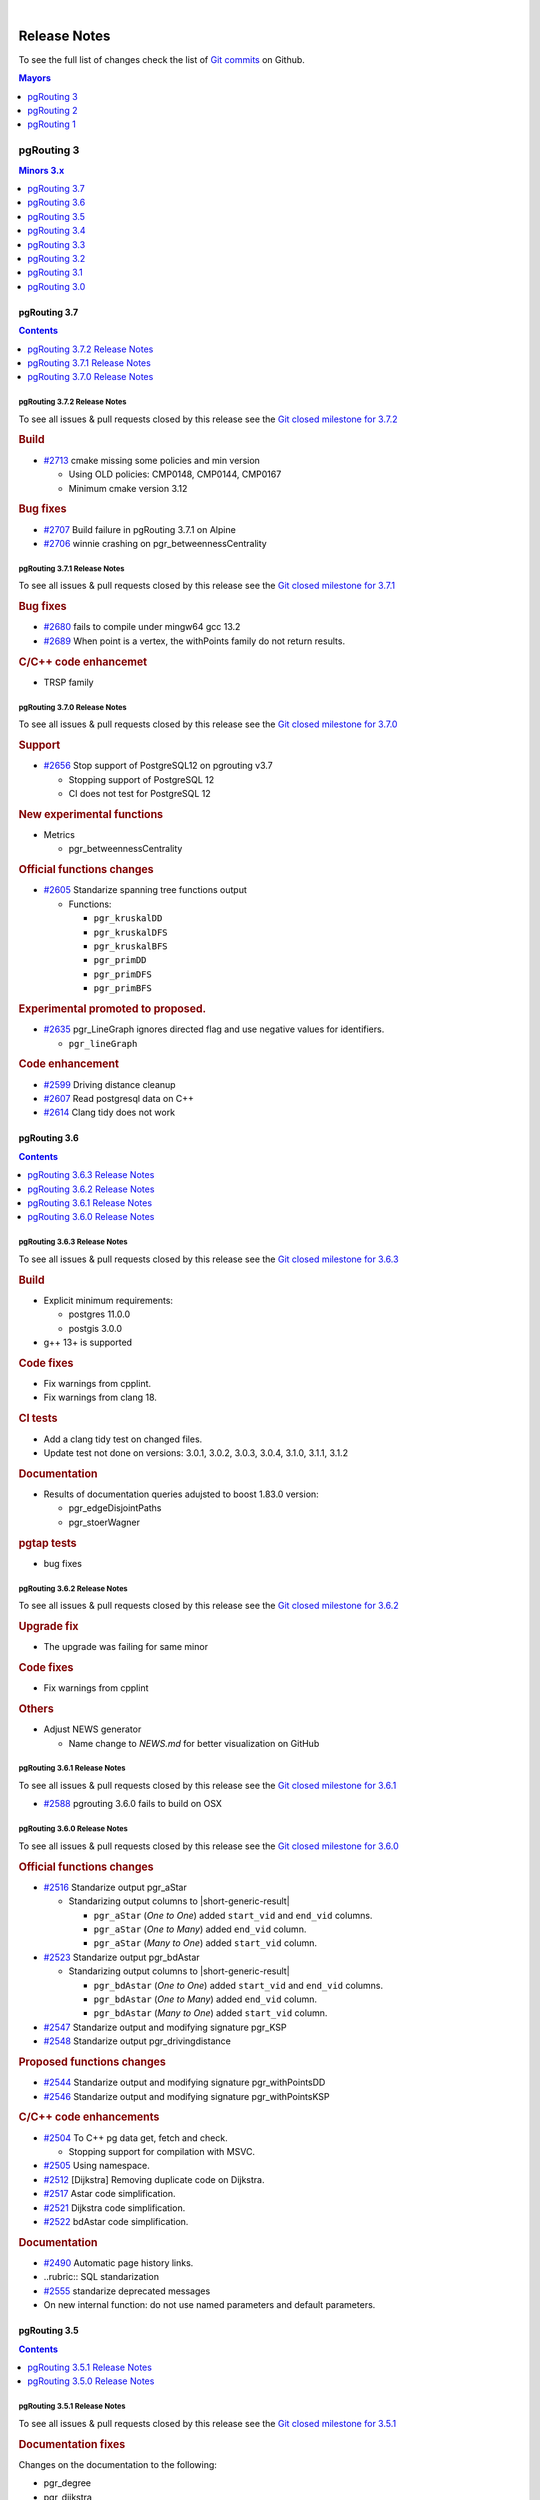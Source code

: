 ..
   ****************************************************************************
    pgRouting Manual
    Copyright(c) pgRouting Contributors

    This documentation is licensed under a Creative Commons Attribution-Share
    Alike 3.0 License: https://creativecommons.org/licenses/by-sa/3.0/
   ****************************************************************************

|

Release Notes
===============================================================================

To see the full list of changes check the list of `Git commits
<https://github.com/pgRouting/pgrouting/commits>`_ on Github.

.. contents:: Mayors
   :local:
   :depth: 1

pgRouting 3
*******************************************************************************

.. contents:: Minors 3.x
   :local:
   :depth: 1

pgRouting 3.7
+++++++++++++++++++++++++++++++++++++++++++++++++++++++++++++++++++++++++++++++

.. contents:: Contents
   :local:
   :depth: 1

.. current



pgRouting 3.7.2 Release Notes
-------------------------------------------------------------------------------

To see all issues & pull requests closed by this release see the `Git closed
milestone for 3.7.2
<https://github.com/pgRouting/pgrouting/issues?utf8=%E2%9C%93&q=milestone%3A%22Release%203.7.2%22>`__

.. rubric:: Build

* `#2713 <https://github.com/pgRouting/pgrouting/pull/2713>`__ cmake missing
  some policies and min version

  - Using OLD policies: CMP0148, CMP0144, CMP0167
  - Minimum cmake version 3.12

.. rubric:: Bug fixes

* `#2707 <https://github.com/pgRouting/pgrouting/pull/2707>`__ Build failure in
  pgRouting 3.7.1 on Alpine
* `#2706 <https://github.com/pgRouting/pgrouting/pull/2706>`__ winnie crashing
  on pgr_betweennessCentrality

pgRouting 3.7.1 Release Notes
-------------------------------------------------------------------------------

To see all issues & pull requests closed by this release see the `Git closed
milestone for 3.7.1
<https://github.com/pgRouting/pgrouting/issues?utf8=%E2%9C%93&q=milestone%3A%22Release%203.7.1%22>`__

.. rubric:: Bug fixes

* `#2680 <https://github.com/pgRouting/pgrouting/pull/2680>`__ fails to compile
  under mingw64 gcc 13.2
* `#2689 <https://github.com/pgRouting/pgrouting/pull/2689>`__ When point is a
  vertex, the withPoints family do not return results.

.. rubric:: C/C++ code enhancemet

* TRSP family

pgRouting 3.7.0 Release Notes
-------------------------------------------------------------------------------

To see all issues & pull requests closed by this release see the `Git closed
milestone for 3.7.0
<https://github.com/pgRouting/pgrouting/issues?utf8=%E2%9C%93&q=milestone%3A%22Release%203.7.0%22>`__

.. rubric:: Support

* `#2656 <https://github.com/pgRouting/pgrouting/pull/2656>`__ Stop support of
  PostgreSQL12 on pgrouting v3.7

  * Stopping support of PostgreSQL 12
  * CI does not test for PostgreSQL 12

.. rubric:: New experimental functions

* Metrics

  * pgr_betweennessCentrality

.. rubric:: Official functions changes

* `#2605 <https://github.com/pgRouting/pgrouting/pull/2605>`__ Standarize
  spanning tree functions output

  * Functions:

    * ``pgr_kruskalDD``
    * ``pgr_kruskalDFS``
    * ``pgr_kruskalBFS``
    * ``pgr_primDD``
    * ``pgr_primDFS``
    * ``pgr_primBFS``

  .. include:: pgr_primDD.rst
     :start-after: Version 3.7.0
     :end-before: .. rubric

.. rubric:: Experimental promoted to proposed.

* `#2635 <https://github.com/pgRouting/pgrouting/pull/2635>`__ pgr_LineGraph
  ignores directed flag and use negative values for identifiers.

  * ``pgr_lineGraph``

  .. include:: pgr_lineGraph.rst
     :start-after: Version 3.7.0
     :end-before: Version 2.5.0

.. rubric:: Code enhancement

* `#2599 <https://github.com/pgRouting/pgrouting/pull/2599>`__ Driving distance
  cleanup
* `#2607 <https://github.com/pgRouting/pgrouting/pull/2607>`__ Read postgresql
  data on C++
* `#2614 <https://github.com/pgRouting/pgrouting/pull/2614>`__ Clang tidy does
  not work

pgRouting 3.6
+++++++++++++++++++++++++++++++++++++++++++++++++++++++++++++++++++++++++++++++

.. contents:: Contents
   :local:
   :depth: 1

pgRouting 3.6.3 Release Notes
-------------------------------------------------------------------------------

To see all issues & pull requests closed by this release see the `Git closed
milestone for 3.6.3
<https://github.com/pgRouting/pgrouting/issues?utf8=%E2%9C%93&q=milestone%3A%22Release%203.6.3%22>`__

.. rubric:: Build

* Explicit minimum requirements:

  * postgres 11.0.0
  * postgis 3.0.0

* g++ 13+ is supported

.. rubric:: Code fixes

* Fix warnings from cpplint.
* Fix warnings from clang 18.

.. rubric:: CI tests

* Add a clang tidy test on changed files.
* Update test not done on versions: 3.0.1, 3.0.2, 3.0.3, 3.0.4, 3.1.0, 3.1.1,
  3.1.2

.. rubric:: Documentation

* Results of documentation queries adujsted to boost 1.83.0 version:

  * pgr_edgeDisjointPaths
  * pgr_stoerWagner

.. rubric:: pgtap tests

* bug fixes


pgRouting 3.6.2 Release Notes
-------------------------------------------------------------------------------

To see all issues & pull requests closed by this release see the `Git closed
milestone for 3.6.2
<https://github.com/pgRouting/pgrouting/issues?utf8=%E2%9C%93&q=milestone%3A%22Release%203.6.2%22>`__

.. rubric:: Upgrade fix

* The upgrade was failing for same minor

.. rubric:: Code fixes

* Fix warnings from cpplint

.. rubric:: Others

* Adjust NEWS generator

  * Name change to `NEWS.md` for better visualization on GitHub

pgRouting 3.6.1 Release Notes
-------------------------------------------------------------------------------

To see all issues & pull requests closed by this release see the `Git closed
milestone for 3.6.1
<https://github.com/pgRouting/pgrouting/issues?utf8=%E2%9C%93&q=milestone%3A%22Release%203.6.1%22>`_

* `#2588 <https://github.com/pgRouting/pgrouting/pull/2588>`__ pgrouting 3.6.0
  fails to build on OSX

pgRouting 3.6.0 Release Notes
-------------------------------------------------------------------------------

To see all issues & pull requests closed by this release see the `Git closed
milestone for 3.6.0
<https://github.com/pgRouting/pgrouting/issues?utf8=%E2%9C%93&q=milestone%3A%22Release%203.6.0%22>`_

.. rubric:: Official functions changes

* `#2516 <https://github.com/pgRouting/pgrouting/pull/2516>`__ Standarize output
  pgr_aStar

  * Standarizing output columns to |short-generic-result|

    * ``pgr_aStar`` (`One to One`) added ``start_vid`` and ``end_vid`` columns.
    * ``pgr_aStar`` (`One to Many`) added ``end_vid`` column.
    * ``pgr_aStar`` (`Many to One`) added ``start_vid`` column.

* `#2523 <https://github.com/pgRouting/pgrouting/pull/2523>`__ Standarize output
  pgr_bdAstar

  * Standarizing output columns to |short-generic-result|

    * ``pgr_bdAstar`` (`One to One`) added ``start_vid`` and ``end_vid``
      columns.
    * ``pgr_bdAstar`` (`One to Many`) added ``end_vid`` column.
    * ``pgr_bdAstar`` (`Many to One`) added ``start_vid`` column.

* `#2547 <https://github.com/pgRouting/pgrouting/pull/2547>`__ Standarize output
  and modifying signature pgr_KSP

  .. include:: pgr_KSP.rst
     :start-after: Version 3.6.0
     :end-before: .. rubric

* `#2548 <https://github.com/pgRouting/pgrouting/pull/2548>`__ Standarize output
  pgr_drivingdistance

  .. include:: pgr_drivingDistance.rst
     :start-after: Version 3.6.0
     :end-before: .. rubric

.. rubric:: Proposed functions changes

* `#2544 <https://github.com/pgRouting/pgrouting/pull/2544>`__ Standarize output
  and modifying signature pgr_withPointsDD

  .. include:: pgr_withPointsDD.rst
     :start-after: Version 3.6.0
     :end-before: .. rubric

* `#2546 <https://github.com/pgRouting/pgrouting/pull/2546>`__ Standarize output
  and modifying signature pgr_withPointsKSP

  .. include:: pgr_withPointsKSP.rst
     :start-after: Version 3.6.0
     :end-before: .. rubric

.. rubric:: C/C++ code enhancements

* `#2504 <https://github.com/pgRouting/pgrouting/pull/2504>`__ To C++ pg data get,
  fetch and check.

  * Stopping support for compilation with MSVC.

* `#2505 <https://github.com/pgRouting/pgrouting/pull/2505>`__ Using namespace.
* `#2512 <https://github.com/pgRouting/pgrouting/pull/2512>`__ [Dijkstra] Removing
  duplicate code on Dijkstra.
* `#2517 <https://github.com/pgRouting/pgrouting/pull/2517>`__ Astar code
  simplification.
* `#2521 <https://github.com/pgRouting/pgrouting/pull/2521>`__ Dijkstra code
  simplification.
* `#2522 <https://github.com/pgRouting/pgrouting/pull/2522>`__ bdAstar code
  simplification.

.. rubric:: Documentation

* `#2490 <https://github.com/pgRouting/pgrouting/pull/2490>`__ Automatic page
  history links.

* ..rubric:: SQL standarization

* `#2555 <https://github.com/pgRouting/pgrouting/pull/2555>`__ standarize
  deprecated messages
* On new internal function: do not use named parameters and default parameters.

pgRouting 3.5
+++++++++++++++++++++++++++++++++++++++++++++++++++++++++++++++++++++++++++++++

.. contents:: Contents
   :local:
   :depth: 1

pgRouting 3.5.1 Release Notes
-------------------------------------------------------------------------------

To see all issues & pull requests closed by this release see the `Git closed
milestone for 3.5.1
<https://github.com/pgRouting/pgrouting/issues?utf8=%E2%9C%93&q=milestone%3A%22Release%203.5.1%22>`_

.. rubric:: Documentation fixes

Changes on the documentation to the following:

* pgr_degree
* pgr_dijkstra
* pgr_ksp
* Automatic page history links

  * using bootstrap_version 2 because 3+ does not do dropdowns

.. rubric:: Issue fixes

* `#2565 <https://github.com/pgRouting/pgrouting/issues/2565>`__
  pgr_lengauerTarjanDominatorTree triggers an assertion

.. rubric:: SQL enhancements

* `#2561 <https://github.com/pgRouting/pgrouting/issues/2561>`__ Not use
  wildcards on SQL

.. rubric:: pgtap tests

* `#2559 <https://github.com/pgRouting/pgrouting/issues/2559>`__ pgtap test using sampledata

.. rubric:: Build fixes

* Fix winnie build

.. rubric:: Code fixes

* Fix clang warnings

  * Grouping headers of postgres readers

pgRouting 3.5.0 Release Notes
-------------------------------------------------------------------------------

To see all issues & pull requests closed by this release see the `Git closed
milestone for 3.5.0
<https://github.com/pgRouting/pgrouting/issues?utf8=%E2%9C%93&q=milestone%3A%22Release%203.5.0%22>`_

.. rubric:: Official functions changes

* Dijkstra

  * Standarizing output columns to |short-generic-result|

    * ``pgr_dijkstra`` (`One to One`) added ``start_vid`` and ``end_vid`` columns.
    * ``pgr_dijkstra`` (`One to Many`) added ``end_vid`` column.
    * ``pgr_dijkstra`` (`Many to One`) added ``start_vid`` column.

pgRouting 3.4
+++++++++++++++++++++++++++++++++++++++++++++++++++++++++++++++++++++++++++++++

.. contents:: Contents
   :local:
   :depth: 1

pgRouting 3.4.2 Release Notes
-------------------------------------------------------------------------------

To see all issues & pull requests closed by this release see the `Git closed
milestone for 3.4.2
<https://github.com/pgRouting/pgrouting/issues?utf8=%E2%9C%93&q=milestone%3A%22Release%203.4.2%22>`_

.. rubric:: Issue fixes

* `#2394 <https://github.com/pgRouting/pgrouting/issues/2394>`__:
  pgr_bdAstar accumulates heuristic cost in visited node cost.
* `#2427 <https://github.com/pgRouting/pgrouting/issues/2427>`__:
  pgr_createVerticesTable & pgr_createTopology, variable should be of type Record.

pgRouting 3.4.1 Release Notes
-------------------------------------------------------------------------------

To see all issues & pull requests closed by this release see the `Git closed
milestone for 3.4.1
<https://github.com/pgRouting/pgrouting/issues?utf8=%E2%9C%93&q=milestone%3A%22Release%203.4.1%22>`_

.. rubric:: Issue fixes

* `#2401 <https://github.com/pgRouting/pgrouting/issues/2401>`__:
  pgRouting 3.4.0 do not build docs when sphinx is too low or missing
* `#2398 <https://github.com/pgRouting/pgrouting/issues/2398>`__:
  v3.4.0 does not upgrade from 3.3.3

pgRouting 3.4.0 Release Notes
-------------------------------------------------------------------------------

To see all issues & pull requests closed by this release see the `Git closed
milestone for 3.4.0
<https://github.com/pgRouting/pgrouting/issues?utf8=%E2%9C%93&q=milestone%3A%22Release%203.4.0%22>`_

.. rubric:: Issue fixes

* `#1891 <https://github.com/pgRouting/pgrouting/issues/1891>`__:
  pgr_ksp doesn't give all correct shortest path

.. rubric:: New proposed functions

* With points

  * ``pgr_withPointsVia`` (One Via)

* Turn Restrictions

  * Via with turn restrictions

    * ``pgr_trspVia`` (One Via)
    * ``pgr_trspVia_withPoints`` (One Via)

  * ``pgr_trsp``

    * ``pgr_trsp`` (One to One)
    * ``pgr_trsp`` (One to Many)
    * ``pgr_trsp`` (Many to One)
    * ``pgr_trsp`` (Many to Many)
    * ``pgr_trsp`` (Combinations)

  * ``pgr_trsp_withPoints``

    * ``pgr_trsp_withPoints`` (One to One)
    * ``pgr_trsp_withPoints`` (One to Many)
    * ``pgr_trsp_withPoints`` (Many to One)
    * ``pgr_trsp_withPoints`` (Many to Many)
    * ``pgr_trsp_withPoints`` (Combinations)

* Topology

  * ``pgr_degree``

* Utilities

  * ``pgr_findCloseEdges`` (One point)
  * ``pgr_findCloseEdges`` (Many points)

.. rubric:: New experimental functions

* Ordering

  * ``pgr_cuthillMckeeOrdering``

* Unclassified

  * ``pgr_hawickCircuits``

.. rubric:: Official functions changes

* Flow functions

  * ``pgr_maxCardinalityMatch(text)``

    * Deprecating ``pgr_maxCardinalityMatch(text,boolean)``

.. rubric:: Deprecated Functions

* Turn Restrictions

  * ``pgr_trsp(text,integer,integer,boolean,boolean,text)``
  * ``pgr_trsp(text,integer,float8,integer,float8,boolean,boolean,text)``
  * ``pgr_trspViaVertices(text,anyarray,boolean,boolean,text)``
  * ``pgr_trspViaEdges(text,integer[],float[],boolean,boolean,text)``

pgRouting 3.3
+++++++++++++++++++++++++++++++++++++++++++++++++++++++++++++++++++++++++++++++

.. contents:: Contents
   :local:
   :depth: 1

pgRouting 3.3.5 Release Notes
-------------------------------------------------------------------------------

* `#2401 <https://github.com/pgRouting/pgrouting/issues/2401>`__:
  pgRouting 3.4.0 do not build docs when sphinx is too low or missing

pgRouting 3.3.4 Release Notes
-------------------------------------------------------------------------------

To see all issues & pull requests closed by this release see the `Git closed
milestone for 3.3.4
<https://github.com/pgRouting/pgrouting/issues?utf8=%E2%9C%93&q=milestone%3A%22Release%203.3.4%22>`_

.. rubric:: Issue fixes

* `#2400 <https://github.com/pgRouting/pgrouting/issues/2400>`__:
  pgRouting 3.3.3 does not build in focal

pgRouting 3.3.3 Release Notes
-------------------------------------------------------------------------------

To see all issues & pull requests closed by this release see the `Git closed
milestone for 3.3.3
<https://github.com/pgRouting/pgrouting/issues?utf8=%E2%9C%93&q=milestone%3A%22Release%203.3.3%22>`_

.. rubric:: Issue fixes

* `#1891 <https://github.com/pgRouting/pgrouting/issues/1891>`__:
  pgr_ksp doesn't give all correct shortest path

.. rubric:: Official functions changes

* Flow functions

  * ``pgr_maxCardinalityMatch(text,boolean)``

    * Ignoring optional boolean parameter, as the algorithm works only for
      undirected graphs.


pgRouting 3.3.2 Release Notes
-------------------------------------------------------------------------------

To see all issues & pull requests closed by this release see the `Git closed
milestone for 3.3.2
<https://github.com/pgRouting/pgrouting/issues?utf8=%E2%9C%93&q=milestone%3A%22Release%203.3.2%22>`_

* Revised documentation

  * Simplifying table names and table columns, for example:

    * ``edges`` instead of ``edge_table``

      * Removing unused columns ``category_id`` and ``reverse_category_id``.

    * ``combinations`` instead of ``combinations_table``

     * Using PostGIS standard for geometry column.

       * ``geom`` instead of ``the_geom``

  * Avoiding usage of functions that modify indexes, columns etc on tables.

    * Using ``pgr_extractVertices`` to create a routing topology

  * Restructure of the pgRouting concepts page.


.. rubric:: Issue fixes

* `#2276 <https://github.com/pgRouting/pgrouting/issues/2276>`__:
  edgeDisjointPaths issues with start_vid and combinations
* `#2312 <https://github.com/pgRouting/pgrouting/issues/2312>`__:
  pgr_extractVertices error when target is not BIGINT
* `#2357 <https://github.com/pgRouting/pgrouting/issues/2357>`__:
  Apply clang-tidy performance-*

pgRouting 3.3.1 Release Notes
-------------------------------------------------------------------------------

To see all issues & pull requests closed by this release see the `Git closed
milestone for 3.3.1
<https://github.com/pgRouting/pgrouting/issues?utf8=%E2%9C%93&q=milestone%3A%22Release%203.3.1%22>`_
on Github.

.. rubric:: Issue fixes

* `#2216 <https://github.com/pgRouting/pgrouting/issues/2216>`__: Warnings when using clang
* `#2266 <https://github.com/pgRouting/pgrouting/issues/2266>`__: Error processing restrictions


pgRouting 3.3.0 Release Notes
-------------------------------------------------------------------------------

To see all issues & pull requests closed by this release see the `Git closed
milestone for 3.3.0
<https://github.com/pgRouting/pgrouting/issues?utf8=%E2%9C%93&q=milestone%3A%22Release%203.3.0%22>`_
on Github.

.. rubric:: Issue fixes

* `#2057 <https://github.com/pgRouting/pgrouting/issues/2057>`__: trspViaEdges columns in different order
* `#2087 <https://github.com/pgRouting/pgrouting/issues/2087>`__: pgr_extractVertices to proposed
* `#2201 <https://github.com/pgRouting/pgrouting/issues/2201>`__: pgr_depthFirstSearch to proposed
* `#2202 <https://github.com/pgRouting/pgrouting/issues/2202>`__: pgr_sequentialVertexColoring to proposed
* `#2203 <https://github.com/pgRouting/pgrouting/issues/2203>`__: pgr_dijkstraNear and pgr_dijkstraNearCost to proposed

.. rubric:: New experimental functions

* Coloring

  * pgr_edgeColoring

.. rubric:: Experimental promoted to Proposed

* Dijkstra

  * pgr_dijkstraNear

    * pgr_dijkstraNear(Combinations)
    * pgr_dijkstraNear(Many to Many)
    * pgr_dijkstraNear(Many to One)
    * pgr_dijkstraNear(One to Many)

  * pgr_dijkstraNearCost

    * pgr_dijkstraNearCost(Combinations)
    * pgr_dijkstraNearCost(Many to Many)
    * pgr_dijkstraNearCost(Many to One)
    * pgr_dijkstraNearCost(One to Many)

* Coloring

  * pgr_sequentialVertexColoring

* Topology

  * pgr_extractVertices

* Traversal

  * pgr_depthFirstSearch(Multiple vertices)
  * pgr_depthFirstSearch(Single vertex)

pgRouting 3.2
+++++++++++++++++++++++++++++++++++++++++++++++++++++++++++++++++++++++++++++++

.. contents:: Contents
   :local:
   :depth: 1

pgRouting 3.2.2 Release Notes
-------------------------------------------------------------------------------

To see all issues & pull requests closed by this release see the `Git closed
milestone for 3.2.2
<https://github.com/pgRouting/pgrouting/issues?utf8=%E2%9C%93&q=milestone%3A%22Release%203.2.2%22>`_
on Github.

.. rubric:: Issue fixes

* `#2093 <https://github.com/pgRouting/pgrouting/issues/2093>`__: Compilation on Visual Studio
* `#2189 <https://github.com/pgRouting/pgrouting/issues/2189>`__: Build error on RHEL 7

pgRouting 3.2.1 Release Notes
-------------------------------------------------------------------------------

To see all issues & pull requests closed by this release see the `Git closed
milestone for 3.2.1
<https://github.com/pgRouting/pgrouting/issues?utf8=%E2%9C%93&q=milestone%3A%22Release%203.2.1%22>`_
on Github.

.. rubric:: Issue fixes

* `#1883 <https://github.com/pgRouting/pgrouting/issues/1883>`__: pgr_TSPEuclidean crashes connection on Windows

  * The solution is to use Boost::graph::metric_tsp_approx
  * To not break user's code the optional parameters related to the TSP Annaeling are ignored
  * The function with the annaeling optional parameters is deprecated


pgRouting 3.2.0 Release Notes
-------------------------------------------------------------------------------

To see all issues & pull requests closed by this release see the `Git closed
milestone for 3.2.0
<https://github.com/pgRouting/pgrouting/issues?utf8=%E2%9C%93&q=milestone%3A%22Release%203.2.0%22>`_
on Github.

.. rubric:: Build

* `#1850 <https://github.com/pgRouting/pgrouting/issues/1850>`__: Change Boost
  min version to 1.56

  * Removing support for Boost v1.53, v1.54 & v1.55

.. rubric:: New experimental functions

* pgr_bellmanFord(Combinations)
* pgr_binaryBreadthFirstSearch(Combinations)
* pgr_bipartite
* pgr_dagShortestPath(Combinations)
* pgr_depthFirstSearch
* Dijkstra Near

  * pgr_dijkstraNear

    * pgr_dijkstraNear(One to Many)
    * pgr_dijkstraNear(Many to One)
    * pgr_dijkstraNear(Many to Many)
    * pgr_dijkstraNear(Combinations)

  * pgr_dijkstraNearCost

    * pgr_dijkstraNearCost(One to Many)
    * pgr_dijkstraNearCost(Many to One)
    * pgr_dijkstraNearCost(Many to Many)
    * pgr_dijkstraNearCost(Combinations)

* pgr_edwardMoore(Combinations)
* pgr_isPlanar
* pgr_lengauerTarjanDominatorTree
* pgr_makeConnected
* Flow

  * pgr_maxFlowMinCost(Combinations)
  * pgr_maxFlowMinCost_Cost(Combinations)

* pgr_sequentialVertexColoring

.. rubric:: New proposed functions

* Astar

  * pgr_aStar(Combinations)
  * pgr_aStarCost(Combinations)

* Bidirectional Astar

  * pgr_bdAstar(Combinations)
  * pgr_bdAstarCost(Combinations)

* Bidirectional Dijkstra

  * pgr_bdDijkstra(Combinations)
  * pgr_bdDijkstraCost(Combinations)

* Flow

  * pgr_boykovKolmogorov(Combinations)
  * pgr_edgeDisjointPaths(Combinations)
  * pgr_edmondsKarp(Combinations)
  * pgr_maxFlow(Combinations)
  * pgr_pushRelabel(Combinations)

* pgr_withPoints(Combinations)
* pgr_withPointsCost(Combinations)

pgRouting 3.1
+++++++++++++++++++++++++++++++++++++++++++++++++++++++++++++++++++++++++++++++

.. contents:: Contents
   :local:
   :depth: 1

pgRouting 3.1.4 Release Notes
--------------------------------------------------------------------------------

To see all issues & pull requests closed by this release see the `Git closed
milestone for 3.1.4
<https://github.com/pgRouting/pgrouting/issues?utf8=%E2%9C%93&q=milestone%3A%22Release%203.1.4%22>`_
on Github.

.. rubric:: Issues fixes

* `#2189 <https://github.com/pgRouting/pgrouting/issues/2189>`__: Build error on
  RHEL 7


pgRouting 3.1.3 Release Notes
-------------------------------------------------------------------------------

To see all issues & pull requests closed by this release see the `Git closed
milestone for 3.1.3
<https://github.com/pgRouting/pgrouting/issues?utf8=%E2%9C%93&q=milestone%3A%22Release%203.1.3%22>`_
on Github.

.. rubric:: Issues fixes

* `#1825 <https://github.com/pgRouting/pgrouting/issues/1825>`__: Boost versions
  are not honored
* `#1849 <https://github.com/pgRouting/pgrouting/issues/1849>`__: Boost 1.75.0
  geometry "point_xy.hpp" build error on macOS environment
* `#1861 <https://github.com/pgRouting/pgrouting/issues/1861>`__: vrp functions
  crash server


pgRouting 3.1.2 Release Notes
-------------------------------------------------------------------------------

To see all issues & pull requests closed by this release see the `Git closed
milestone for 3.1.2
<https://github.com/pgRouting/pgrouting/issues?utf8=%E2%9C%93&q=milestone%3A%22Release%203.1.2%22>`_
on Github.

.. rubric:: Issues fixes

* `#1304 <https://github.com/pgRouting/pgrouting/issues/1304>`__: FreeBSD 12
  64-bit crashes on pgr_vrOneDepot tests Experimental Function
* `#1356 <https://github.com/pgRouting/pgrouting/issues/1356>`__:
  tools/testers/pg_prove_tests.sh fails when PostgreSQL port is not passed
* `#1725 <https://github.com/pgRouting/pgrouting/issues/1725>`__: Server crash
  on pgr_pickDeliver and pgr_vrpOneDepot on openbsd
* `#1760 <https://github.com/pgRouting/pgrouting/issues/1760>`__: TSP server
  crash on ubuntu 20.04 #1760
* `#1770 <https://github.com/pgRouting/pgrouting/issues/1770>`__: Remove
  warnings when using clang compiler


pgRouting 3.1.1 Release Notes
-------------------------------------------------------------------------------

To see all issues & pull requests closed by this release see the `Git closed
milestone for 3.1.1
<https://github.com/pgRouting/pgrouting/issues?utf8=%E2%9C%93&q=milestone%3A%22Release%203.1.1%22>`_
on Github.

.. rubric:: Issues fixes

* `#1733 <https://github.com/pgRouting/pgrouting/issues/1733>`__: pgr_bdAstar
  fails when source or target vertex does not exist in the graph
* `#1647 <https://github.com/pgRouting/pgrouting/issues/1647>`__: Linear
  Contraction contracts self loops
* `#1640 <https://github.com/pgRouting/pgrouting/issues/1640>`__: pgr_withPoints
  fails when points_sql is empty
* `#1616 <https://github.com/pgRouting/pgrouting/issues/1616>`__: Path
  evaluation on C++ not updated before the results go back to C
* `#1300 <https://github.com/pgRouting/pgrouting/issues/1300>`__:
  pgr_chinesePostman crash on test data



pgRouting 3.1.0 Release Notes
-------------------------------------------------------------------------------

To see all issues & pull requests closed by this release see the `Git closed
milestone for 3.1.0
<https://github.com/pgRouting/pgrouting/issues?utf8=%E2%9C%93&q=milestone%3A%22Release%203.1.0%22>`_
on Github.

.. rubric:: New proposed functions

* pgr_dijkstra(combinations)
* pgr_dijkstraCost(combinations)

.. rubric:: Build changes

* Minimal requirement for Sphinx: version 1.8

pgRouting 3.0
+++++++++++++++++++++++++++++++++++++++++++++++++++++++++++++++++++++++++++++++

.. contents:: Contents
   :local:
   :depth: 1

pgRouting 3.0.6 Release Notes
--------------------------------------------------------------------------------

To see all issues & pull requests closed by this release see the `Git closed
milestone for 3.0.6
<https://github.com/pgRouting/pgrouting/issues?utf8=%E2%9C%93&q=milestone%3A%22Release%203.0.6%22>`_
on Github.

.. rubric:: Issues fixes

* `#2189 <https://github.com/pgRouting/pgrouting/issues/2189>`__: Build error on
  RHEL 7


pgRouting 3.0.5 Release Notes
-------------------------------------------------------------------------------

To see all issues & pull requests closed by this release see the `Git closed
milestone for 3.0.5
<https://github.com/pgRouting/pgrouting/issues?utf8=%E2%9C%93&q=milestone%3A%22Release%203.0.5%22>`_
on Github.

.. rubric:: Backport issue fixes

* `#1825 <https://github.com/pgRouting/pgrouting/issues/1825>`__: Boost versions
  are not honored
* `#1849 <https://github.com/pgRouting/pgrouting/issues/1849>`__: Boost 1.75.0
  geometry "point_xy.hpp" build error on macOS environment
* `#1861 <https://github.com/pgRouting/pgrouting/issues/1861>`__: vrp functions
  crash server


pgRouting 3.0.4 Release Notes
-------------------------------------------------------------------------------

To see all issues & pull requests closed by this release see the `Git closed
milestone for 3.0.4
<https://github.com/pgRouting/pgrouting/issues?utf8=%E2%9C%93&q=milestone%3A%22Release%203.0.4%22>`_
on Github.

.. rubric:: Backport issue fixes

* `#1304 <https://github.com/pgRouting/pgrouting/issues/1304>`__: FreeBSD 12
  64-bit crashes on pgr_vrOneDepot tests Experimental Function
* `#1356 <https://github.com/pgRouting/pgrouting/issues/1356>`__:
  tools/testers/pg_prove_tests.sh fails when PostgreSQL port is not passed
* `#1725 <https://github.com/pgRouting/pgrouting/issues/1725>`__: Server crash
  on pgr_pickDeliver and pgr_vrpOneDepot on openbsd
* `#1760 <https://github.com/pgRouting/pgrouting/issues/1760>`__: TSP server
  crash on ubuntu 20.04 #1760
* `#1770 <https://github.com/pgRouting/pgrouting/issues/1770>`__: Remove
  warnings when using clang compiler



pgRouting 3.0.3 Release Notes
-------------------------------------------------------------------------------

.. rubric:: Backport issue fixes

* `#1733 <https://github.com/pgRouting/pgrouting/issues/1733>`__: pgr_bdAstar
  fails when source or target vertex does not exist in the graph
* `#1647 <https://github.com/pgRouting/pgrouting/issues/1647>`__: Linear
  Contraction contracts self loops
* `#1640 <https://github.com/pgRouting/pgrouting/issues/1640>`__: pgr_withPoints
  fails when points_sql is empty
* `#1616 <https://github.com/pgRouting/pgrouting/issues/1616>`__: Path
  evaluation on C++ not updated before the results go back to C
* `#1300 <https://github.com/pgRouting/pgrouting/issues/1300>`__:
  pgr_chinesePostman crash on test data



pgRouting 3.0.2 Release Notes
-------------------------------------------------------------------------------

To see all issues & pull requests closed by this release see the `Git closed
milestone for 3.0.2
<https://github.com/pgRouting/pgrouting/issues?utf8=%E2%9C%93&q=milestone%3A%22Release%203.0.2%22>`_
on Github.

.. rubric:: Issues fixes

* `#1378 <https://github.com/pgRouting/pgrouting/issues/1378>`__: Visual Studio
  build failing


pgRouting 3.0.1 Release Notes
-------------------------------------------------------------------------------

To see all issues & pull requests closed by this release see the `Git closed
milestone for 3.0.1
<https://github.com/pgRouting/pgrouting/issues?utf8=%E2%9C%93&q=milestone%3A%22Release%203.0.1%22>`_
on Github.

.. rubric:: Issues fixes

* `#232 <https://github.com/pgRouting/pgrouting/issues/232>`__: Honor client
  cancel requests in C /C++ code


pgRouting 3.0.0 Release Notes
-------------------------------------------------------------------------------

.. contents:: Contents
   :local:
   :depth: 1

To see all issues & pull requests closed by this release see the `Git closed
milestone for 3.0.0
<https://github.com/pgRouting/pgrouting/issues?utf8=%E2%9C%93&q=milestone%3A%22Release%203.0.0%22>`_
on Github.

.. rubric:: Fixed Issues

* `#1153 <https://github.com/pgRouting/pgrouting/issues/1153>`__: Renamed
  pgr_eucledianTSP to pgr_TSPeuclidean
* `#1188 <https://github.com/pgRouting/pgrouting/issues/1188>`__: Removed CGAL
  dependency
* `#1002 <https://github.com/pgRouting/pgrouting/issues/1002>`__: Fixed
  contraction issues:

  * `#1004 <https://github.com/pgRouting/pgrouting/issues/1004>`__: Contracts
    when forbidden vertices do not belong to graph
  * `#1005 <https://github.com/pgRouting/pgrouting/issues/1005>`__: Intermideate
    results eliminated
  * `#1006 <https://github.com/pgRouting/pgrouting/issues/1006>`__: No loss of
    information

.. rubric:: New functions

* Kruskal family

  * pgr_kruskal
  * pgr_kruskalBFS
  * pgr_kruskalDD
  * pgr_kruskalDFS

* Prim family

  * pgr_prim
  * pgr_primDD
  * pgr_primDFS
  * pgr_primBFS


.. rubric:: Proposed moved to official on pgRouting

* aStar Family

  * pgr_aStar(one to many)
  * pgr_aStar(many to one)
  * pgr_aStar(many to many)
  * pgr_aStarCost(one to one)
  * pgr_aStarCost(one to many)
  * pgr_aStarCost(many to one)
  * pgr_aStarCost(many to many)
  * pgr_aStarCostMatrix(one to one)
  * pgr_aStarCostMatrix(one to many)
  * pgr_aStarCostMatrix(many to one)
  * pgr_aStarCostMatrix(many to many)

* bdAstar Family

  * pgr_bdAstar(one to many)
  * pgr_bdAstar(many to one)
  * pgr_bdAstar(many to many)
  * pgr_bdAstarCost(one to one)
  * pgr_bdAstarCost(one to many)
  * pgr_bdAstarCost(many to one)
  * pgr_bdAstarCost(many to many)
  * pgr_bdAstarCostMatrix(one to one)
  * pgr_bdAstarCostMatrix(one to many)
  * pgr_bdAstarCostMatrix(many to one)
  * pgr_bdAstarCostMatrix(many to many)

* bdDijkstra Family

  * pgr_bdDijkstra(one to many)
  * pgr_bdDijkstra(many to one)
  * pgr_bdDijkstra(many to many)
  * pgr_bdDijkstraCost(one to one)
  * pgr_bdDijkstraCost(one to many)
  * pgr_bdDijkstraCost(many to one)
  * pgr_bdDijkstraCost(many to many)
  * pgr_bdDijkstraCostMatrix(one to one)
  * pgr_bdDijkstraCostMatrix(one to many)
  * pgr_bdDijkstraCostMatrix(many to one)
  * pgr_bdDijkstraCostMatrix(many to many)

* Flow Family

  * pgr_pushRelabel(one to one)
  * pgr_pushRelabel(one to many)
  * pgr_pushRelabel(many to one)
  * pgr_pushRelabel(many to many)
  * pgr_edmondsKarp(one to one)
  * pgr_edmondsKarp(one to many)
  * pgr_edmondsKarp(many to one)
  * pgr_edmondsKarp(many to many)
  * pgr_boykovKolmogorov (one to one)
  * pgr_boykovKolmogorov (one to many)
  * pgr_boykovKolmogorov (many to one)
  * pgr_boykovKolmogorov (many to many)
  * pgr_maxCardinalityMatching
  * pgr_maxFlow
  * pgr_edgeDisjointPaths(one to one)
  * pgr_edgeDisjointPaths(one to many)
  * pgr_edgeDisjointPaths(many to one)
  * pgr_edgeDisjointPaths(many to many)

* Components family

  * pgr_connectedComponents
  * pgr_strongComponents
  * pgr_biconnectedComponents
  * pgr_articulationPoints
  * pgr_bridges

* Contraction:

  * Removed unnecessary column seq
  * Bug Fixes


.. rubric:: New experimental functions

* pgr_maxFlowMinCost
* pgr_maxFlowMinCost_Cost
* pgr_extractVertices
* pgr_turnRestrictedPath
* pgr_stoerWagner
* pgr_dagShortestpath
* pgr_topologicalSort
* pgr_transitiveClosure
* VRP category

  * pgr_pickDeliverEuclidean
  * pgr_pickDeliver

* Chinese Postman family

  * pgr_chinesePostman
  * pgr_chinesePostmanCost

* Breadth First Search family

  * pgr_breadthFirstSearch
  * pgr_binaryBreadthFirstSearch

* Bellman Ford family

  * pgr_bellmanFord
  * pgr_edwardMoore

.. rubric:: Moved to legacy

* Experimental functions

  * pgr_labelGraph - Use the components family of functions instead.
  * Max flow - functions were renamed on v2.5.0

    * pgr_maxFlowPushRelabel
    * pgr_maxFlowBoykovKolmogorov
    * pgr_maxFlowEdmondsKarp
    * pgr_maximumcardinalitymatching

  * VRP

    * pgr_gsoc_vrppdtw

* TSP old signatures
* pgr_pointsAsPolygon
* pgr_alphaShape old signature

pgRouting 2
*******************************************************************************

.. contents:: Minors 2.x
   :local:
   :depth: 1

pgRouting 2.6
+++++++++++++++++++++++++++++++++++++++++++++++++++++++++++++++++++++++++++++++

.. contents:: Contents
   :local:
   :depth: 1

pgRouting 2.6.3 Release Notes
-------------------------------------------------------------------------------

To see the issues closed by this release see the `Git closed milestone for 2.6.3
<https://github.com/pgRouting/pgrouting/issues?utf8=%E2%9C%93&q=milestone%3A%22Release%202.6.3%22%20>`_
on Github.

.. rubric:: Bug fixes

* `#1219 <https://github.com/pgRouting/pgrouting/pull/1219>`__ Implicit cast for
  via_path integer to text
* `#1193 <https://github.com/pgRouting/pgrouting/pull/1193>`__ Fixed
  pgr_pointsAsPolygon breaking when comparing strings in WHERE clause
* `#1185 <https://github.com/pgRouting/pgrouting/pull/1185>`__ Improve
  FindPostgreSQL.cmake



pgRouting 2.6.2 Release Notes
-------------------------------------------------------------------------------

To see the issues closed by this release see the `Git closed milestone for 2.6.2
<https://github.com/pgRouting/pgrouting/issues?utf8=%E2%9C%93&q=milestone%3A%22Release%202.6.2%22%20>`_
on Github.

.. rubric:: Bug fixes

* `#1152 <https://github.com/pgRouting/pgrouting/issues/1152>`__ Fixes driving
  distance when vertex is not part of the graph
* `#1098 <https://github.com/pgRouting/pgrouting/issues/1098>`__ Fixes windows
  test
* `#1165 <https://github.com/pgRouting/pgrouting/issues/1165>`__ Fixes build for
  python3 and perl5


pgRouting 2.6.1 Release Notes
-------------------------------------------------------------------------------

To see the issues closed by this release see the `Git closed milestone for 2.6.1
<https://github.com/pgRouting/pgrouting/issues?utf8=%E2%9C%93&q=milestone%3A%22Release%202.6.1%22%20>`_
on Github.

* Fixes server crash on several functions.

  * pgr_floydWarshall
  * pgr_johnson
  * pgr_astar
  * pgr_bdAstar
  * pgr_bdDijstra
  * pgr_alphashape
  * pgr_dijkstraCostMatrix
  * pgr_dijkstra
  * pgr_dijkstraCost
  * pgr_drivingDistance
  * pgr_KSP
  * pgr_dijkstraVia (proposed)
  * pgr_boykovKolmogorov (proposed)
  * pgr_edgeDisjointPaths (proposed)
  * pgr_edmondsKarp (proposed)
  * pgr_maxCardinalityMatch (proposed)
  * pgr_maxFlow (proposed)
  * pgr_withPoints (proposed)
  * pgr_withPointsCost (proposed)
  * pgr_withPointsKSP (proposed)
  * pgr_withPointsDD (proposed)
  * pgr_withPointsCostMatrix (proposed)
  * pgr_contractGraph (experimental)
  * pgr_pushRelabel (experimental)
  * pgr_vrpOneDepot (experimental)
  * pgr_gsoc_vrppdtw (experimental)
  * Fixes for deprecated functions where also applied but not tested

* Removed compilation warning for g++8
* Fixed a fallthrugh on Astar and bdAstar.


pgRouting 2.6.0 Release Notes
-------------------------------------------------------------------------------

To see the issues closed by this release see the `Git closed milestone for 2.6.0
<https://github.com/pgRouting/pgrouting/issues?utf8=%E2%9C%93&q=milestone%3A%22Release%202.6.0%22%20>`_
on Github.


.. rubric:: New experimental functions

* pgr_lineGraphFull

.. rubric:: Bug fixes

* Fix pgr_trsp(text,integer,double precision,integer,double
  precision,boolean,boolean[,text])

  * without restrictions

    * calls pgr_dijkstra when both end points have a fraction IN (0,1)
    * calls pgr_withPoints when at least one fraction NOT IN (0,1)

  * with restrictions

    * calls original trsp code

.. rubric:: Internal code

* Cleaned the internal code of trsp(text,integer,integer,boolean,boolean [,
  text])

  * Removed the use of pointers
  * Internal code can accept BIGINT

* Cleaned the internal code of withPoints

pgRouting 2.5
+++++++++++++++++++++++++++++++++++++++++++++++++++++++++++++++++++++++++++++++

.. contents:: Contents
   :local:
   :depth: 1

pgRouting 2.5.5 Release Notes
-------------------------------------------------------------------------------

To see the issues closed by this release see the `Git closed milestone for 2.5.5
<https://github.com/pgRouting/pgrouting/issues?utf8=%E2%9C%93&q=milestone%3A%22Release%202.5.5%22%20>`_
on Github.

.. rubric:: Bug fixes

* Fixes driving distance when vertex is not part of the graph
* Fixes windows test
* Fixes build for python3 and perl5


pgRouting 2.5.4 Release Notes
-------------------------------------------------------------------------------

To see the issues closed by this release see the `Git closed milestone for 2.5.4 <https://github.com/pgRouting/pgrouting/issues?utf8=%E2%9C%93&q=milestone%3A%22Release%202.5.4%22%20>`_ on Github.

* Fixes server crash on several functions.

  * pgr_floydWarshall
  * pgr_johnson
  * pgr_astar
  * pgr_bdAstar
  * pgr_bdDijstra
  * pgr_alphashape
  * pgr_dijkstraCostMatrix
  * pgr_dijkstra
  * pgr_dijkstraCost
  * pgr_drivingDistance
  * pgr_KSP
  * pgr_dijkstraVia (proposed)
  * pgr_boykovKolmogorov (proposed)
  * pgr_edgeDisjointPaths (proposed)
  * pgr_edmondsKarp (proposed)
  * pgr_maxCardinalityMatch (proposed)
  * pgr_maxFlow (proposed)
  * pgr_withPoints (proposed)
  * pgr_withPointsCost (proposed)
  * pgr_withPointsKSP (proposed)
  * pgr_withPointsDD (proposed)
  * pgr_withPointsCostMatrix (proposed)
  * pgr_contractGraph (experimental)
  * pgr_pushRelabel (experimental)
  * pgr_vrpOneDepot (experimental)
  * pgr_gsoc_vrppdtw (experimental)
  * Fixes for deprecated functions where also applied but not tested

* Removed compilation warning for g++8
* Fixed a fallthrugh on Astar and bdAstar.


pgRouting 2.5.3 Release Notes
-------------------------------------------------------------------------------

To see the issues closed by this release see the `Git closed milestone for 2.5.3
<https://github.com/pgRouting/pgrouting/issues?utf8=%E2%9C%93&q=milestone%3A%22Release%202.5.3%22%20>`_
on Github.

.. rubric:: Bug fixes

* Fix for postgresql 11: Removed a compilation error when compiling with
  postgreSQL


pgRouting 2.5.2 Release Notes
-------------------------------------------------------------------------------

To see the issues closed by this release see the `Git closed milestone for 2.5.2 <https://github.com/pgRouting/pgrouting/issues?utf8=%E2%9C%93&q=milestone%3A%22Release%202.5.2%22%20>`_ on Github.

.. rubric:: Bug fixes

* Fix for postgresql 10.1: Removed a compiler condition



pgRouting 2.5.1 Release Notes
-------------------------------------------------------------------------------

To see the issues closed by this release see the `Git closed milestone for 2.5.1
<https://github.com/pgRouting/pgrouting/issues?utf8=%E2%9C%93&q=milestone%3A%22Release%202.5.1%22%20>`_
on Github.

.. rubric:: Bug fixes

* Fixed prerequisite minimum version of: cmake



pgRouting 2.5.0 Release Notes
-------------------------------------------------------------------------------

To see the issues closed by this release see the `Git closed issues for 2.5.0
<https://github.com/pgRouting/pgrouting/issues?q=milestone%3A%22Release+2.5.0%22+is%3Aclosed>`_
on Github.


.. rubric:: enhancement:

* pgr_version is now on SQL language

.. rubric:: Breaking change on:

* pgr_edgeDisjointPaths:

  * Added path_id, cost and agg_cost columns on the result
  * Parameter names changed
  * The many version results are the union of the one to one version

.. rubric:: New Signatures

* pgr_bdAstar(one to one)

.. rubric:: New Proposed functions

* pgr_bdAstar(one to many)
* pgr_bdAstar(many to one)
* pgr_bdAstar(many to many)
* pgr_bdAstarCost(one to one)
* pgr_bdAstarCost(one to many)
* pgr_bdAstarCost(many to one)
* pgr_bdAstarCost(many to many)
* pgr_bdAstarCostMatrix
* pgr_bdDijkstra(one to many)
* pgr_bdDijkstra(many to one)
* pgr_bdDijkstra(many to many)
* pgr_bdDijkstraCost(one to one)
* pgr_bdDijkstraCost(one to many)
* pgr_bdDijkstraCost(many to one)
* pgr_bdDijkstraCost(many to many)
* pgr_bdDijkstraCostMatrix
* pgr_lineGraph
* pgr_lineGraphFull
* pgr_connectedComponents
* pgr_strongComponents
* pgr_biconnectedComponents
* pgr_articulationPoints
* pgr_bridges

.. rubric:: Deprecated signatures

* pgr_bdastar - use pgr_bdAstar instead

.. rubric:: Renamed functions

* pgr_maxFlowPushRelabel - use pgr_pushRelabel instead
* pgr_maxFlowEdmondsKarp -use pgr_edmondsKarp instead
* pgr_maxFlowBoykovKolmogorov - use pgr_boykovKolmogorov instead
* pgr_maximumCardinalityMatching - use pgr_maxCardinalityMatch instead

.. rubric:: Deprecated Function

* pgr_pointToEdgeNode


pgRouting 2.4
+++++++++++++++++++++++++++++++++++++++++++++++++++++++++++++++++++++++++++++++

.. contents:: Contents
   :local:
   :depth: 1

pgRouting 2.4.2 Release Notes
-------------------------------------------------------------------------------

To see the issues closed by this release see the `Git closed milestone for 2.4.2
<https://github.com/pgRouting/pgrouting/issues?utf8=%E2%9C%93&q=milestone%3A%22Release%202.4.2%22%20>`_
on Github.

.. rubric:: Improvement

* Works for postgreSQL 10

.. rubric:: Bug fixes

* Fixed: Unexpected error column "cname"
* Replace __linux__ with __GLIBC__ for glibc-specific headers and functions




pgRouting 2.4.1 Release Notes
-------------------------------------------------------------------------------

To see the issues closed by this release see the `Git closed milestone for 2.4.1
<https://github.com/pgRouting/pgrouting/issues?utf8=%E2%9C%93&q=milestone%3A%22Release%202.4.1%22%20>`_
on Github.

.. rubric:: Bug fixes

* Fixed compiling error on macOS
* Condition error on pgr_withPoints


pgRouting 2.4.0 Release Notes
-------------------------------------------------------------------------------

To see the issues closed by this release see the `Git closed issues for 2.4.0
<https://github.com/pgRouting/pgrouting/issues?q=milestone%3A%22Release+2.4.0%22+is%3Aclosed>`_
on Github.

.. rubric:: New Signatures

* pgr_bdDijkstra


.. rubric:: New Proposed Signatures

* pgr_maxFlow
* pgr_astar(one to many)
* pgr_astar(many to one)
* pgr_astar(many to many)
* pgr_astarCost(one to one)
* pgr_astarCost(one to many)
* pgr_astarCost(many to one)
* pgr_astarCost(many to many)
* pgr_astarCostMatrix

.. rubric:: Deprecated signatures

* pgr_bddijkstra - use pgr_bdDijkstra instead

.. rubric:: Deprecated Functions

* pgr_pointsToVids

.. rubric:: Bug fixes

* Bug fixes on proposed functions

  * pgr_withPointsKSP: fixed ordering

* TRSP original code is used with no changes on the compilation warnings

pgRouting 2.3
+++++++++++++++++++++++++++++++++++++++++++++++++++++++++++++++++++++++++++++++

pgRouting 2.3.2 Release Notes
-------------------------------------------------------------------------------

To see the issues closed by this release see the `Git closed issues for 2.3.2
<https://github.com/pgRouting/pgrouting/issues?q=milestone%3A%22Release+2.3.2%22+is%3Aclosed>`_
on Github.

.. rubric:: Bug Fixes

* Fixed pgr_gsoc_vrppdtw crash when all orders fit on one truck.
* Fixed pgr_trsp:

  * Alternate code is not executed when the point is in reality a vertex
  * Fixed ambiguity on seq



pgRouting 2.3.1 Release Notes
-------------------------------------------------------------------------------

To see the issues closed by this release see the `Git closed issues for 2.3.1
<https://github.com/pgRouting/pgrouting/issues?q=milestone%3A%22Release+2.3.1%22+is%3Aclosed>`_
on Github.

.. rubric:: Bug Fixes

* Leaks on proposed max_flow functions
* Regression error on pgr_trsp
* Types discrepancy on pgr_createVerticesTable



pgRouting 2.3.0 Release Notes
-------------------------------------------------------------------------------

To see the issues closed by this release see the `Git closed issues for 2.3.0
<https://github.com/pgRouting/pgrouting/issues?q=milestone%3A%22Release+2.3.0%22+is%3Aclosed>`_
on Github.

.. rubric:: New Signatures

* pgr_TSP
* pgr_aStar

.. rubric:: New Functions

* pgr_eucledianTSP


.. rubric:: New Proposed functions

* pgr_dijkstraCostMatrix
* pgr_withPointsCostMatrix
* pgr_maxFlowPushRelabel(one to one)
* pgr_maxFlowPushRelabel(one to many)
* pgr_maxFlowPushRelabel(many to one)
* pgr_maxFlowPushRelabel(many to many)
* pgr_maxFlowEdmondsKarp(one to one)
* pgr_maxFlowEdmondsKarp(one to many)
* pgr_maxFlowEdmondsKarp(many to one)
* pgr_maxFlowEdmondsKarp(many to many)
* pgr_maxFlowBoykovKolmogorov (one to one)
* pgr_maxFlowBoykovKolmogorov (one to many)
* pgr_maxFlowBoykovKolmogorov (many to one)
* pgr_maxFlowBoykovKolmogorov (many to many)
* pgr_maximumCardinalityMatching
* pgr_edgeDisjointPaths(one to one)
* pgr_edgeDisjointPaths(one to many)
* pgr_edgeDisjointPaths(many to one)
* pgr_edgeDisjointPaths(many to many)
* pgr_contractGraph


.. rubric:: Deprecated signatures

* pgr_tsp - use pgr_TSP or pgr_eucledianTSP instead
* pgr_astar - use pgr_aStar instead


.. rubric:: Deprecated Functions

* pgr_flip_edges
* pgr_vidsToDmatrix
* pgr_pointsToDMatrix
* pgr_textToPoints

pgRouting 2.2
+++++++++++++++++++++++++++++++++++++++++++++++++++++++++++++++++++++++++++++++

.. contents:: Contents
   :local:
   :depth: 1

pgRouting 2.2.4 Release Notes
-------------------------------------------------------------------------------

To see the issues closed by this release see the `Git closed issues for 2.2.4
<https://github.com/pgRouting/pgrouting/issues?q=milestone%3A%22Release+2.2.4%22+is%3Aclosed>`_
on Github.

.. rubric:: Bug Fixes

* Bogus uses of extern "C"
* Build error on Fedora 24 + GCC 6.0
* Regression error pgr_nodeNetwork


pgRouting 2.2.3 Release Notes
-------------------------------------------------------------------------------

To see the issues closed by this release see the `Git closed issues for 2.2.3
<https://github.com/pgRouting/pgrouting/issues?q=milestone%3A%22Release+2.2.3%22+is%3Aclosed>`_
on Github.

.. rubric:: Bug Fixes

* Fixed compatibility issues with PostgreSQL 9.6.


pgRouting 2.2.2 Release Notes
-------------------------------------------------------------------------------

To see the issues closed by this release see the `Git closed issues for 2.2.2
<https://github.com/pgRouting/pgrouting/issues?q=milestone%3A%22Release+2.2.2%22+is%3Aclosed>`_
on Github.

.. rubric:: Bug Fixes

* Fixed regression error on pgr_drivingDistance



pgRouting 2.2.1 Release Notes
-------------------------------------------------------------------------------

To see the issues closed by this release see the `Git closed issues for 2.2.1
<https://github.com/pgRouting/pgrouting/issues?q=milestone%3A2.2.1+is%3Aclosed>`_
on Github.

.. rubric:: Bug Fixes

* Server crash fix on pgr_alphaShape
* Bug fix on With Points family of functions



pgRouting 2.2.0 Release Notes
-------------------------------------------------------------------------------

To see the issues closed by this release see the `Git closed issues for 2.2.0
<https://github.com/pgRouting/pgrouting/issues?q=milestone%3A%22Release+2.2.0%22+is%3Aclosed>`_
on Github.


.. rubric:: Improvements

- pgr_nodeNetwork

  - Adding a row_where and outall optional parameters

- Signature fix

  - pgr_dijkstra -- to match what is documented


.. rubric:: New Functions

- pgr_floydWarshall
- pgr_Johnson
- pgr_dijkstraCost(one to one)
- pgr_dijkstraCost(one to many)
- pgr_dijkstraCost(many to one)
- pgr_dijkstraCost(many to many)

.. rubric:: Proposed Functionality

- pgr_withPoints(one to one)
- pgr_withPoints(one to many)
- pgr_withPoints(many to one)
- pgr_withPoints(many to many)
- pgr_withPointsCost(one to one)
- pgr_withPointsCost(one to many)
- pgr_withPointsCost(many to one)
- pgr_withPointsCost(many to many)
- pgr_withPointsDD(single vertex)
- pgr_withPointsDD(multiple vertices)
- pgr_withPointsKSP
- pgr_dijkstraVia


.. rubric:: Deprecated Functions

- pgr_apspWarshall use pgr_floydWarshall instead
- pgr_apspJohnson use pgr_Johnson instead
- pgr_kDijkstraCost use pgr_dijkstraCost instead
- pgr_kDijkstraPath use pgr_dijkstra instead

.. rubric:: Renamed and Deprecated Function

- pgr_makeDistanceMatrix renamed to _pgr_makeDistanceMatrix

pgRouting 2.1
+++++++++++++++++++++++++++++++++++++++++++++++++++++++++++++++++++++++++++++++

.. contents:: Contents
   :local:
   :depth: 1

pgRouting 2.1.0 Release Notes
-------------------------------------------------------------------------------

To see the issues closed by this release see the `Git closed issues for 2.1.0
<https://github.com/pgRouting/pgrouting/issues?q=is%3Aissue+milestone%3A%22Release+2.1.0%22+is%3Aclosed>`_
on Github.

.. rubric:: New Signatures

- pgr_dijkstra(one to many)
- pgr_dijkstra(many to one)
- pgr_dijkstra(many to many)
- pgr_drivingDistance(multiple vertices)

.. rubric:: Refactored

- pgr_dijkstra(one to one)
- pgr_ksp
- pgr_drivingDistance(single vertex)

.. rubric:: Improvements

- pgr_alphaShape function now can generate better (multi)polygon with holes and
  alpha parameter.

.. rubric:: Proposed Functionality

- Proposed functions from Steve Woodbridge, (Classified as Convenience by the
  author.)

  - pgr_pointToEdgeNode - convert a point geometry to a vertex_id based on
    closest edge.
  - pgr_flipEdges - flip the edges in an array of geometries so the connect end
    to end.
  - pgr_textToPoints - convert a string of x,y;x,y;... locations into point
    geometries.
  - pgr_pointsToVids - convert an array of point geometries into vertex ids.
  - pgr_pointsToDMatrix - Create a distance matrix from an array of points.
  - pgr_vidsToDMatrix - Create a distance matrix from an array of vertix_id.
  - pgr_vidsToDMatrix - Create a distance matrix from an array of vertix_id.

- Added proposed functions from GSoc Projects:

  - pgr_vrppdtw
  - pgr_vrponedepot

.. rubric:: Deprecated Functions

- pgr_getColumnName
- pgr_getTableName
- pgr_isColumnCndexed
- pgr_isColumnInTable
- pgr_quote_ident
- pgr_versionless
- pgr_startPoint
- pgr_endPoint
- pgr_pointToId

.. rubric:: No longer supported

- Removed the 1.x legacy functions

.. rubric:: Bug Fixes

- Some bug fixes in other functions


.. rubric:: Refactoring Internal Code

- A C and C++ library for developer was created

  - encapsulates postgreSQL related functions
  - encapsulates Boost.Graph graphs

    - Directed Boost.Graph
    - Undirected Boost.graph.

  - allow any-integer in the id's
  - allow any-numerical on the cost/reverse_cost columns

- Instead of generating many libraries:
  - All functions are encapsulated in one library
  - The library has the prefix 2-1-0


pgRouting 2.0
+++++++++++++++++++++++++++++++++++++++++++++++++++++++++++++++++++++++++++++++

.. contents:: Contents
   :local:
   :depth: 1

pgRouting 2.0.1 Release Notes
-------------------------------------------------------------------------------

Minor bug fixes.

.. rubric:: Bug Fixes

* No track of the bug fixes were kept.

pgRouting 2.0.0 Release Notes
-------------------------------------------------------------------------------

To see the issues closed by this release see the `Git closed issues for 2.0.0
<https://github.com/pgRouting/pgrouting/issues?q=milestone%3A%22Release+2.0.0%22+is%3Aclosed>`_
on Github.

With the release of pgRouting 2.0.0 the library has abandoned backwards
compatibility to `pgRouting 1.0`_ releases.
The main Goals for this release are:

* Major restructuring of pgRouting.
* Standardization of the function naming
* Preparation of the project for future development.

As a result of this effort:

* pgRouting has a simplified structure
* Significant new functionality has being added
* Documentation has being integrated
* Testing has being integrated
* And made it easier for multiple developers to make contributions.


.. rubric:: Important Changes

* Graph Analytics - tools for detecting and fixing connection some problems in a
  graph
* A collection of useful utility functions
* Two new All Pairs Short Path algorithms (pgr_apspJohnson, pgr_apspWarshall)
* Bi-directional Dijkstra and A-star search algorithms (pgr_bdAstar,
  pgr_bdDijkstra)
* One to many nodes search (pgr_kDijkstra)
* K alternate paths shortest path (pgr_ksp)
* New TSP solver that simplifies the code and the build process (pgr_tsp),
  dropped "Gaul Library" dependency
* Turn Restricted shortest path (pgr_trsp) that replaces Shooting Star
* Dropped support for Shooting Star
* Built a test infrastructure that is run before major code changes are checked
  in
* Tested and fixed most all of the outstanding bugs reported against 1.x that
  existing in the 2.0-dev code base.
* Improved build process for Windows
* Automated testing on Linux and Windows platforms trigger by every commit
* Modular library design
* Compatibility with PostgreSQL 9.1 or newer
* Compatibility with PostGIS 2.0 or newer
* Installs as PostgreSQL EXTENSION
* Return types re factored and unified
* Support for table SCHEMA in function parameters
* Support for ``st_`` PostGIS function prefix
* Added ``pgr_`` prefix to functions and types
* Better documentation: https://docs.pgrouting.org
* shooting_star is discontinued

pgRouting 1
*******************************************************************************

pgRouting 1.0
+++++++++++++++++++++++++++++++++++++++++++++++++++++++++++++++++++++++++++++++

.. contents:: Contents
   :local:
   :depth: 1

To see the issues closed by this release see the `Git closed issues for 1.x
<https://github.com/pgRouting/pgrouting/issues?q=milestone%3A%22Release+1.x%22+is%3Aclosed>`_
on Github.
The following release notes have been copied from the previous ``RELEASE_NOTES``
file and are kept as a reference.


Changes for release 1.05
-------------------------------------------------------------------------------

* Bug fixes


Changes for release 1.03
-------------------------------------------------------------------------------

* Much faster topology creation
* Bug fixes


Changes for release 1.02
-------------------------------------------------------------------------------

* Shooting* bug fixes
* Compilation problems solved

Changes for release 1.01
-------------------------------------------------------------------------------

* Shooting* bug fixes


Changes for release 1.0
-------------------------------------------------------------------------------

* Core and extra functions are separated
* Cmake build process
* Bug fixes


Changes for release 1.0.0b
-------------------------------------------------------------------------------

* Additional SQL file with more simple names for wrapper functions
* Bug fixes


Changes for release 1.0.0a
-------------------------------------------------------------------------------

* Shooting* shortest path algorithm for real road networks
* Several SQL bugs were fixed


Changes for release 0.9.9
-------------------------------------------------------------------------------

* PostgreSQL 8.2 support
* Shortest path functions return empty result if they could not find any path


Changes for release 0.9.8
-------------------------------------------------------------------------------

* Renumbering scheme was added to shortest path functions
* Directed shortest path functions were added
* routing_postgis.sql was modified to use dijkstra in TSP search
